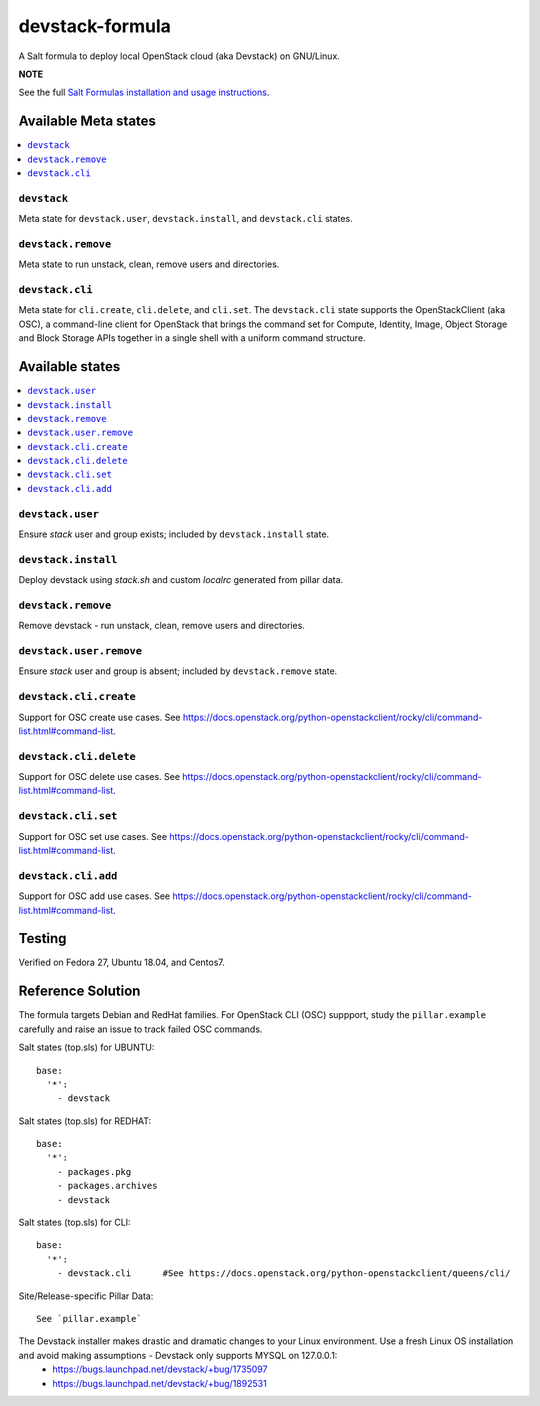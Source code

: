 ================
devstack-formula
================

A Salt formula to deploy local OpenStack cloud (aka Devstack) on GNU/Linux.

**NOTE**

See the full `Salt Formulas installation and usage instructions
<https://docs.saltstack.com/en/latest/topics/development/conventions/formulas.html>`_.

Available Meta states
======================

.. contents::
    :local:

``devstack``
------------

Meta state for ``devstack.user``, ``devstack.install``, and ``devstack.cli`` states.

``devstack.remove``
--------------------

Meta state to run unstack, clean, remove users and directories.

``devstack.cli``
------------------

Meta state for ``cli.create``, ``cli.delete``, and ``cli.set``. The ``devstack.cli`` state supports the OpenStackClient (aka OSC), a command-line client for OpenStack that brings the command set for Compute, Identity, Image, Object Storage and Block Storage APIs together in a single shell with a uniform command structure.

Available states
================

.. contents::
    :local:

``devstack.user``
------------------

Ensure `stack` user and group exists; included by ``devstack.install`` state.

``devstack.install``
--------------------

Deploy devstack using `stack.sh` and custom `localrc` generated from pillar data.

``devstack.remove``
--------------------

Remove devstack - run unstack, clean, remove users and directories.

``devstack.user.remove``
------------------

Ensure `stack` user and group is absent; included by ``devstack.remove`` state.

``devstack.cli.create``
-----------------------

Support for OSC create use cases. See https://docs.openstack.org/python-openstackclient/rocky/cli/command-list.html#command-list.

``devstack.cli.delete``
-----------------------

Support for OSC delete use cases. See https://docs.openstack.org/python-openstackclient/rocky/cli/command-list.html#command-list.

``devstack.cli.set``
-----------------------

Support for OSC set use cases. See https://docs.openstack.org/python-openstackclient/rocky/cli/command-list.html#command-list.

``devstack.cli.add``
-----------------------

Support for OSC add use cases. See https://docs.openstack.org/python-openstackclient/rocky/cli/command-list.html#command-list.

Testing
=========
Verified on Fedora 27, Ubuntu 18.04, and Centos7.

Reference Solution
========================

The formula targets Debian and RedHat families. For OpenStack CLI (OSC) suppport, study the ``pillar.example`` carefully and raise an issue to track failed OSC commands.

Salt states (top.sls) for UBUNTU::

        base:
          '*':
            - devstack

Salt states (top.sls) for REDHAT::

        base:
          '*':
            - packages.pkg
            - packages.archives
            - devstack

Salt states (top.sls) for CLI::

        base:
          '*':
            - devstack.cli      #See https://docs.openstack.org/python-openstackclient/queens/cli/


Site/Release-specific Pillar Data::

        See `pillar.example`

The Devstack installer makes drastic and dramatic changes to your Linux environment. Use a fresh Linux OS installation and avoid making assumptions - Devstack only supports MYSQL on 127.0.0.1:
  - https://bugs.launchpad.net/devstack/+bug/1735097
  - https://bugs.launchpad.net/devstack/+bug/1892531
